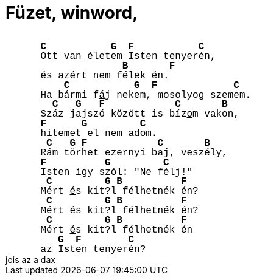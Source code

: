 = Füzet, winword,

:slug: fuzet_winword
:category: regi
:tags: hu
:date: 2006-11-15T02:39:49Z
++++
<meta http-equiv="CONTENT-TYPE" content="text/html; charset=utf-8"><title>Füzet, winword, javított, kiegészített</title><meta name="GENERATOR" content="OpenOffice.org 2.0  (Linux)"><meta name="AUTHOR" content="Somlói Zsófia"><meta name="CREATED" content="20010419;16180000"><meta name="CHANGEDBY" content="Szabó"><meta name="CHANGED" content="20010419;16180000"><meta name="CLASSIFICATION" content="a-j"> 	 	 	 	 	 	 	 	<style type="text/css"> 	<!-- 		@page { size: 21cm 29.7cm; margin: 2cm } 		P { margin-bottom: 0.21cm } 	--> 	</style>  <p style="margin-left: 1.52cm; margin-top: 0.85cm; margin-bottom: 0cm; line-height: 0.42cm;"><font size="3"><font face="Courier New, monospace"><b>C&nbsp;&nbsp;&nbsp;&nbsp;&nbsp;&nbsp;&nbsp;&nbsp;&nbsp;&nbsp;           G&nbsp;  F&nbsp;&nbsp;&nbsp;&nbsp;&nbsp;&nbsp;&nbsp;&nbsp;&nbsp;&nbsp;           C<br></b>Ott van <u>é</u>letem Isten tenyerén,<br><b>&nbsp;&nbsp;&nbsp;&nbsp;&nbsp;&nbsp;&nbsp;&nbsp;&nbsp;&nbsp;&nbsp;&nbsp;&nbsp;              B&nbsp;&nbsp;&nbsp;&nbsp;&nbsp;&nbsp;       F</b><br>és azért nem félek én.<br><b>&nbsp;&nbsp;&nbsp;    C &nbsp; &nbsp; &nbsp; &nbsp; &nbsp;           G&nbsp;  F &nbsp; &nbsp; &nbsp; &nbsp; &nbsp; &nbsp;             C</b><br>Ha bármi f<u>á</u>j nekem, mosolyog szemem.<br><b>&nbsp; C &nbsp;    G &nbsp;   F &nbsp; &nbsp; &nbsp; &nbsp; &nbsp;&nbsp;            C &nbsp; &nbsp; &nbsp;       B</b><br>Száz jajszó között is bíz<u>o</u>m vakon,<br><b>F &nbsp; &nbsp;&nbsp;      G &nbsp; &nbsp; &nbsp; &nbsp;         C</b><br>hitemet el nem adom.<br><b>&nbsp;C &nbsp;   G  F&nbsp;&nbsp;&nbsp;&nbsp;&nbsp;&nbsp;&nbsp;&nbsp;&nbsp;&nbsp;&nbsp;           C &nbsp; &nbsp; &nbsp;       B</b><br>Rám törhet ezernyi baj, veszély,<br><b>F &nbsp; &nbsp; &nbsp; &nbsp;&nbsp;          G &nbsp; &nbsp; &nbsp; &nbsp;         C</b><br>Isten így szól: "Ne félj!"<br><b>&nbsp;C &nbsp; &nbsp; &nbsp; &nbsp;         G B &nbsp; &nbsp; &nbsp; &nbsp;&nbsp;          F</b><br>Mért <u>é</u>s kit?l félhetnék én?<br><b>&nbsp;C        &nbsp; &nbsp; &nbsp; &nbsp; G B&nbsp;&nbsp;&nbsp;&nbsp;&nbsp;&nbsp;&nbsp;&nbsp;&nbsp;          F</b><br>Mért <u>é</u>s kit?l félhetnék én?<br><b>&nbsp;C &nbsp; &nbsp; &nbsp; &nbsp;         G B&nbsp;&nbsp;&nbsp;&nbsp;&nbsp;&nbsp;&nbsp;&nbsp;&nbsp;          F</b><br>Mért <u>é</u>s kit?l félhetnék én<br><b>&nbsp;&nbsp;   G&nbsp;  F&nbsp;&nbsp;&nbsp;&nbsp;&nbsp;&nbsp;&nbsp;        C<br></b>az Ist<u>e</u>n tenyerén?</font></font></p>   jois az a dax<br>
++++
